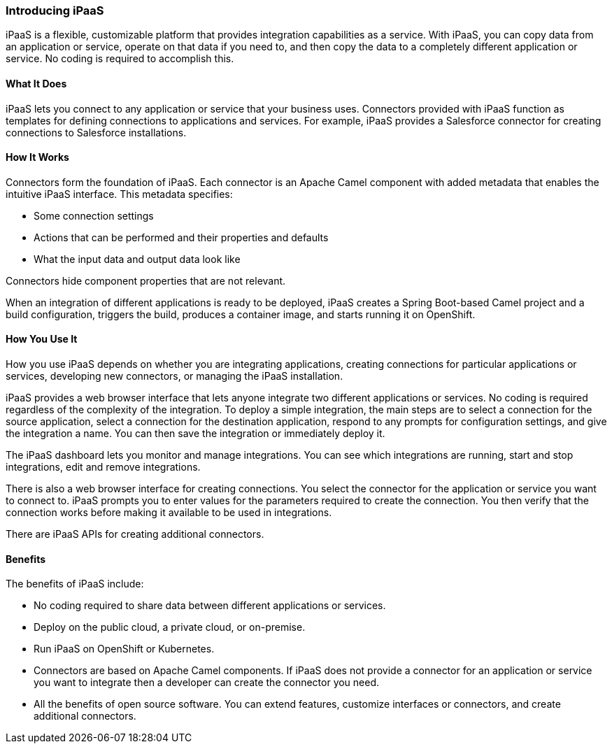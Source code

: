 :prodname: iPaaS
:prodversion: 1.0

[[Overview-For-All]]
=== Introducing {prodname} 

{prodname} is a flexible, customizable platform that provides integration 
capabilities as a service. With {prodname}, you can copy data from an
application or service, operate on that data if you need to, and then copy the 
data to a completely different application or service.  No coding is 
required to accomplish this. 

==== What It Does
{prodname} lets you connect to any application or service that your business uses. 
Connectors provided with {prodname} function as templates for defining connections 
to applications and services. For example, {prodname} provides a Salesforce connector 
for creating connections to Salesforce installations. 

==== How It Works

Connectors form the foundation of {prodname}. Each connector
is an Apache Camel component with added metadata that
enables the intuitive {prodname} interface. This metadata
specifies:

* Some connection settings

* Actions that can be performed and their
properties and defaults

* What the input data and output data look like

Connectors hide component properties that are not relevant. 

When an integration of different applications is ready to be deployed,
{prodname} creates a Spring Boot-based Camel project and a build 
configuration, triggers the build, 
produces a container image, and starts running it on OpenShift. 

==== How You Use It

How you use {prodname} depends on whether you are integrating 
applications, creating connections for particular applications
or services, developing new connectors, or managing the
{prodname} installation. 

{prodname} provides a web browser interface that lets anyone integrate 
two different applications 
or services. No coding is required regardless of the complexity of the 
integration. To deploy a simple integration, the main steps are to select a 
connection for the source application, select a connection for the destination 
application, respond to any prompts for configuration settings, 
and give the 
integration a name. You can then save the integration or immediately
deploy it.

The {prodname} dashboard lets you monitor and manage integrations. You can see 
which integrations are running, start and stop integrations, edit and remove 
integrations. 

There is also a web browser interface for creating connections. You
select the connector for the application or service you want to
connect to.  {prodname} prompts you to
enter values for the parameters required to create the connection.
You then verify that the connection works before making it available
to be used in integrations. 

There are {prodname} APIs for creating additional connectors.

==== Benefits

The benefits of {prodname} include:

* No coding required to share data between different applications or 
services.

* Deploy on the public cloud, a private cloud, or on-premise.

* Run {prodname} on OpenShift or Kubernetes. 

* Connectors are based on Apache Camel components. If {prodname} does
not provide a 
connector for an application or service you want to integrate then a 
developer can create the connector you need. 

* All the benefits of open source software. You can extend features,
customize interfaces or connectors, and create additional connectors. 
